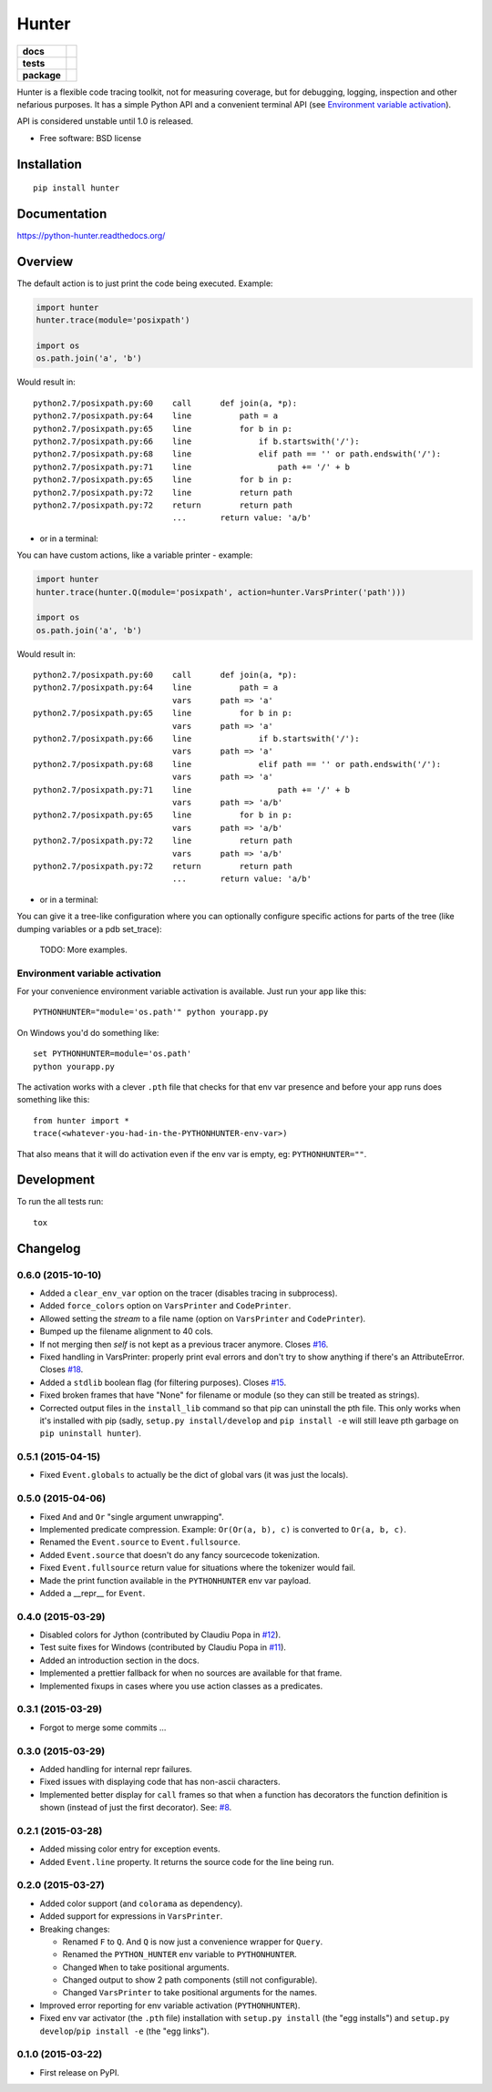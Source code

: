 ======
Hunter
======

.. list-table::
    :stub-columns: 1

    * - docs
      - |docs|
    * - tests
      - | |travis| |appveyor| |requires|
        | |coveralls| |codecov|
        | |landscape| |scrutinizer| |codacy| |codeclimate|
    * - package
      - |version| |downloads| |wheel| |supported-versions| |supported-implementations|

.. |docs| image:: https://readthedocs.org/projects/python-hunter/badge/?style=flat
    :target: https://readthedocs.org/projects/python-hunter
    :alt: Documentation Status

.. |travis| image:: https://travis-ci.org/ionelmc/python-hunter.svg?branch=master
    :alt: Travis-CI Build Status
    :target: https://travis-ci.org/ionelmc/python-hunter

.. |appveyor| image:: https://ci.appveyor.com/api/projects/status/github/ionelmc/python-hunter?branch=master&svg=true
    :alt: AppVeyor Build Status
    :target: https://ci.appveyor.com/project/ionelmc/python-hunter

.. |requires| image:: https://requires.io/github/ionelmc/python-hunter/requirements.svg?branch=master
    :alt: Requirements Status
    :target: https://requires.io/github/ionelmc/python-hunter/requirements/?branch=master

.. |coveralls| image:: https://coveralls.io/repos/ionelmc/python-hunter/badge.svg?branch=master&service=github
    :alt: Coverage Status
    :target: https://coveralls.io/r/ionelmc/python-hunter

.. |codecov| image:: https://codecov.io/github/ionelmc/python-hunter/coverage.svg?branch=master
    :alt: Coverage Status
    :target: https://codecov.io/github/ionelmc/python-hunter

.. |landscape| image:: https://landscape.io/github/ionelmc/python-hunter/master/landscape.svg?style=flat
    :target: https://landscape.io/github/ionelmc/python-hunter/master
    :alt: Code Quality Status

.. |codacy| image:: https://img.shields.io/codacy/REPLACE_WITH_PROJECT_ID.svg?style=flat
    :target: https://www.codacy.com/app/ionelmc/python-hunter
    :alt: Codacy Code Quality Status

.. |codeclimate| image:: https://codeclimate.com/github/ionelmc/python-hunter/badges/gpa.svg
   :target: https://codeclimate.com/github/ionelmc/python-hunter
   :alt: CodeClimate Quality Status
.. |version| image:: https://img.shields.io/pypi/v/hunter.svg?style=flat
    :alt: PyPI Package latest release
    :target: https://pypi.python.org/pypi/hunter

.. |downloads| image:: https://img.shields.io/pypi/dm/hunter.svg?style=flat
    :alt: PyPI Package monthly downloads
    :target: https://pypi.python.org/pypi/hunter

.. |wheel| image:: https://img.shields.io/pypi/wheel/hunter.svg?style=flat
    :alt: PyPI Wheel
    :target: https://pypi.python.org/pypi/hunter

.. |supported-versions| image:: https://img.shields.io/pypi/pyversions/hunter.svg?style=flat
    :alt: Supported versions
    :target: https://pypi.python.org/pypi/hunter

.. |supported-implementations| image:: https://img.shields.io/pypi/implementation/hunter.svg?style=flat
    :alt: Supported implementations
    :target: https://pypi.python.org/pypi/hunter

.. |scrutinizer| image:: https://img.shields.io/scrutinizer/g/ionelmc/python-hunter/master.svg?style=flat
    :alt: Scrutinizer Status
    :target: https://scrutinizer-ci.com/g/ionelmc/python-hunter/

Hunter is a flexible code tracing toolkit, not for measuring coverage, but for debugging, logging, inspection and other
nefarious purposes. It has a simple Python API and a convenient terminal API (see `Environment variable activation 
<env-var-activation_>`_).

API is considered unstable until 1.0 is released.

* Free software: BSD license

Installation
============

::

    pip install hunter

Documentation
=============

https://python-hunter.readthedocs.org/


Overview
========

The default action is to just print the code being executed. Example:

.. sourcecode:: python

    import hunter
    hunter.trace(module='posixpath')

    import os
    os.path.join('a', 'b')

Would result in::

    python2.7/posixpath.py:60    call      def join(a, *p):
    python2.7/posixpath.py:64    line          path = a
    python2.7/posixpath.py:65    line          for b in p:
    python2.7/posixpath.py:66    line              if b.startswith('/'):
    python2.7/posixpath.py:68    line              elif path == '' or path.endswith('/'):
    python2.7/posixpath.py:71    line                  path += '/' + b
    python2.7/posixpath.py:65    line          for b in p:
    python2.7/posixpath.py:72    line          return path
    python2.7/posixpath.py:72    return        return path
                                 ...       return value: 'a/b'

- or in a terminal:

.. image:: https://raw.githubusercontent.com/ionelmc/python-hunter/master/docs/simple-trace.png

You can have custom actions, like a variable printer - example:

.. sourcecode:: python

    import hunter
    hunter.trace(hunter.Q(module='posixpath', action=hunter.VarsPrinter('path')))

    import os
    os.path.join('a', 'b')

Would result in::

    python2.7/posixpath.py:60    call      def join(a, *p):
    python2.7/posixpath.py:64    line          path = a
                                 vars      path => 'a'
    python2.7/posixpath.py:65    line          for b in p:
                                 vars      path => 'a'
    python2.7/posixpath.py:66    line              if b.startswith('/'):
                                 vars      path => 'a'
    python2.7/posixpath.py:68    line              elif path == '' or path.endswith('/'):
                                 vars      path => 'a'
    python2.7/posixpath.py:71    line                  path += '/' + b
                                 vars      path => 'a/b'
    python2.7/posixpath.py:65    line          for b in p:
                                 vars      path => 'a/b'
    python2.7/posixpath.py:72    line          return path
                                 vars      path => 'a/b'
    python2.7/posixpath.py:72    return        return path
                                 ...       return value: 'a/b'

- or in a terminal:

.. image:: https://raw.githubusercontent.com/ionelmc/python-hunter/master/docs/vars-trace.png

You can give it a tree-like configuration where you can optionally configure specific actions for parts of the
tree (like dumping variables or a pdb set_trace):

    TODO: More examples.

.. _env-var-activation:

Environment variable activation
-------------------------------

For your convenience environment variable activation is available. Just run your app like this::


    PYTHONHUNTER="module='os.path'" python yourapp.py

On Windows you'd do something like::

    set PYTHONHUNTER=module='os.path'
    python yourapp.py

The activation works with a clever ``.pth`` file that checks for that env var presence and before your app runs does something like this::

    from hunter import *
    trace(<whatever-you-had-in-the-PYTHONHUNTER-env-var>)

That also means that it will do activation even if the env var is empty, eg: ``PYTHONHUNTER=""``.

Development
===========

To run the all tests run::

    tox


Changelog
=========

0.6.0 (2015-10-10)
------------------

* Added a ``clear_env_var`` option on the tracer (disables tracing in subprocess).
* Added ``force_colors`` option on ``VarsPrinter`` and ``CodePrinter``.
* Allowed setting the `stream` to a file name (option on ``VarsPrinter`` and ``CodePrinter``).
* Bumped up the filename alignment to 40 cols.
* If not merging then `self` is not kept as a previous tracer anymore.
  Closes `#16 <https://github.com/ionelmc/python-hunter/issues/16>`_.
* Fixed handling in VarsPrinter: properly print eval errors and don't try to show anything if there's an AttributeError.
  Closes `#18 <https://github.com/ionelmc/python-hunter/issues/18>`_.
* Added a ``stdlib`` boolean flag (for filtering purposes).
  Closes `#15 <https://github.com/ionelmc/python-hunter/issues/15>`_.
* Fixed broken frames that have "None" for filename or module (so they can still be treated as strings).
* Corrected output files in the ``install_lib`` command so that pip can uninstall the pth file.
  This only works when it's installed with pip (sadly, ``setup.py install/develop`` and ``pip install -e`` will still
  leave pth garbage on ``pip uninstall hunter``).

0.5.1 (2015-04-15)
------------------

* Fixed ``Event.globals`` to actually be the dict of global vars (it was just the locals).

0.5.0 (2015-04-06)
------------------

* Fixed ``And`` and ``Or`` "single argument unwrapping".
* Implemented predicate compression. Example: ``Or(Or(a, b), c)`` is converted to ``Or(a, b, c)``.
* Renamed the ``Event.source`` to ``Event.fullsource``.
* Added ``Event.source`` that doesn't do any fancy sourcecode tokenization.
* Fixed ``Event.fullsource`` return value for situations where the tokenizer would fail.
* Made the print function available in the ``PYTHONHUNTER`` env var payload.
* Added a __repr__ for ``Event``.

0.4.0 (2015-03-29)
------------------

* Disabled colors for Jython (contributed by Claudiu Popa in `#12 <https://github.com/ionelmc/python-hunter/pull/12>`_).
* Test suite fixes for Windows (contributed by Claudiu Popa in `#11 <https://github.com/ionelmc/python-hunter/pull/11>`_).
* Added an introduction section in the docs.
* Implemented a prettier fallback for when no sources are available for that frame.
* Implemented fixups in cases where you use action classes as a predicates.

0.3.1 (2015-03-29)
------------------

* Forgot to merge some commits ...

0.3.0 (2015-03-29)
------------------

* Added handling for internal repr failures.
* Fixed issues with displaying code that has non-ascii characters.
* Implemented better display for ``call`` frames so that when a function has decorators the
  function definition is shown (instead of just the first decorator).
  See: `#8 <https://github.com/ionelmc/python-hunter/issues/8>`_.

0.2.1 (2015-03-28)
------------------

* Added missing color entry for exception events.
* Added ``Event.line`` property. It returns the source code for the line being run.

0.2.0 (2015-03-27)
------------------

* Added color support (and ``colorama`` as dependency).
* Added support for expressions in ``VarsPrinter``.
* Breaking changes:

  * Renamed ``F`` to ``Q``. And ``Q`` is now just a convenience wrapper for ``Query``.
  * Renamed the ``PYTHON_HUNTER`` env variable to ``PYTHONHUNTER``.
  * Changed ``When`` to take positional arguments.
  * Changed output to show 2 path components (still not configurable).
  * Changed ``VarsPrinter`` to take positional arguments for the names.
* Improved error reporting for env variable activation (``PYTHONHUNTER``).
* Fixed env var activator (the ``.pth`` file) installation with ``setup.py install`` (the "egg installs") and
  ``setup.py develop``/``pip install -e`` (the "egg links").

0.1.0 (2015-03-22)
------------------

* First release on PyPI.


